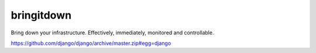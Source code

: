 bringitdown
===========

Bring down your infrastructure. Effectively, immediately, monitored and controllable.

https://github.com/django/django/archive/master.zip#egg=django


